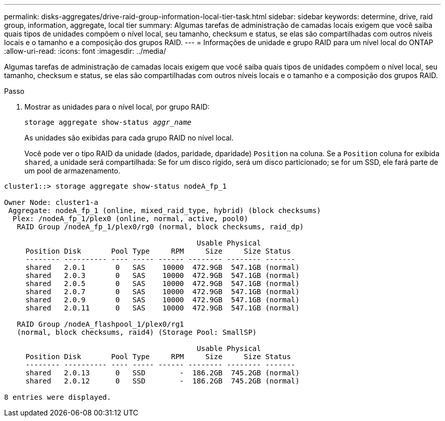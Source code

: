---
permalink: disks-aggregates/drive-raid-group-information-local-tier-task.html 
sidebar: sidebar 
keywords: determine, drive, raid group, information, aggregate, local tier 
summary: Algumas tarefas de administração de camadas locais exigem que você saiba quais tipos de unidades compõem o nível local, seu tamanho, checksum e status, se elas são compartilhadas com outros níveis locais e o tamanho e a composição dos grupos RAID. 
---
= Informações de unidade e grupo RAID para um nível local do ONTAP
:allow-uri-read: 
:icons: font
:imagesdir: ../media/


[role="lead"]
Algumas tarefas de administração de camadas locais exigem que você saiba quais tipos de unidades compõem o nível local, seu tamanho, checksum e status, se elas são compartilhadas com outros níveis locais e o tamanho e a composição dos grupos RAID.

.Passo
. Mostrar as unidades para o nível local, por grupo RAID:
+
`storage aggregate show-status _aggr_name_`

+
As unidades são exibidas para cada grupo RAID no nível local.

+
Você pode ver o tipo RAID da unidade (dados, paridade, dparidade) `Position` na coluna. Se a `Position` coluna for exibida `shared`, a unidade será compartilhada: Se for um disco rígido, será um disco particionado; se for um SSD, ele fará parte de um pool de armazenamento.



....
cluster1::> storage aggregate show-status nodeA_fp_1

Owner Node: cluster1-a
 Aggregate: nodeA_fp_1 (online, mixed_raid_type, hybrid) (block checksums)
  Plex: /nodeA_fp_1/plex0 (online, normal, active, pool0)
   RAID Group /nodeA_fp_1/plex0/rg0 (normal, block checksums, raid_dp)

                                             Usable Physical
     Position Disk       Pool Type     RPM     Size     Size Status
     -------- ---------- ---- ----- ------ -------- -------- -------
     shared   2.0.1       0   SAS    10000  472.9GB  547.1GB (normal)
     shared   2.0.3       0   SAS    10000  472.9GB  547.1GB (normal)
     shared   2.0.5       0   SAS    10000  472.9GB  547.1GB (normal)
     shared   2.0.7       0   SAS    10000  472.9GB  547.1GB (normal)
     shared   2.0.9       0   SAS    10000  472.9GB  547.1GB (normal)
     shared   2.0.11      0   SAS    10000  472.9GB  547.1GB (normal)

   RAID Group /nodeA_flashpool_1/plex0/rg1
   (normal, block checksums, raid4) (Storage Pool: SmallSP)

                                             Usable Physical
     Position Disk       Pool Type     RPM     Size     Size Status
     -------- ---------- ---- ----- ------ -------- -------- -------
     shared   2.0.13      0   SSD        -  186.2GB  745.2GB (normal)
     shared   2.0.12      0   SSD        -  186.2GB  745.2GB (normal)

8 entries were displayed.
....
